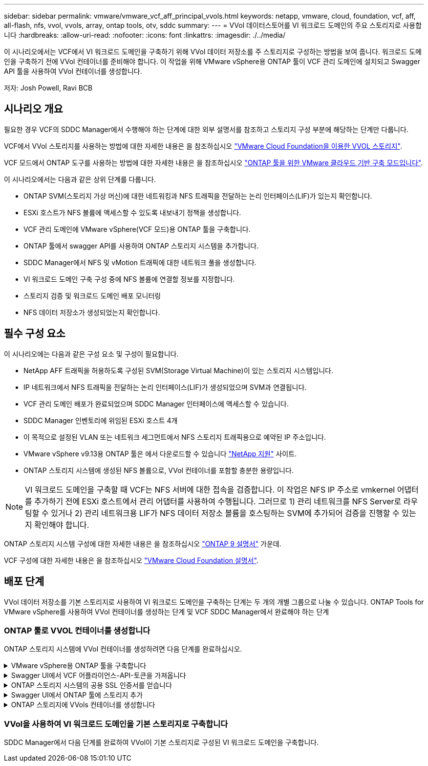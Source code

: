 ---
sidebar: sidebar 
permalink: vmware/vmware_vcf_aff_principal_vvols.html 
keywords: netapp, vmware, cloud, foundation, vcf, aff, all-flash, nfs, vvol, vvols, array, ontap tools, otv, sddc 
summary:  
---
= VVol 데이터스토어를 VI 워크로드 도메인의 주요 스토리지로 사용합니다
:hardbreaks:
:allow-uri-read: 
:nofooter: 
:icons: font
:linkattrs: 
:imagesdir: ./../media/


[role="lead"]
이 시나리오에서는 VCF에서 VI 워크로드 도메인을 구축하기 위해 VVol 데이터 저장소를 주 스토리지로 구성하는 방법을 보여 줍니다. 워크로드 도메인을 구축하기 전에 VVol 컨테이너를 준비해야 합니다. 이 작업을 위해 VMware vSphere용 ONTAP 툴이 VCF 관리 도메인에 설치되고 Swagger API 툴을 사용하여 VVol 컨테이너를 생성합니다.

저자: Josh Powell, Ravi BCB



== 시나리오 개요

필요한 경우 VCF의 SDDC Manager에서 수행해야 하는 단계에 대한 외부 설명서를 참조하고 스토리지 구성 부분에 해당하는 단계만 다룹니다.

VCF에서 VVol 스토리지를 사용하는 방법에 대한 자세한 내용은 을 참조하십시오 link:https://docs.vmware.com/en/VMware-Cloud-Foundation/5.1/vcf-admin/GUID-28A95C3D-1344-4579-A562-BEE5D07AAD2F.html["VMware Cloud Foundation을 이용한 VVOL 스토리지"].

VCF 모드에서 ONTAP 도구를 사용하는 방법에 대한 자세한 내용은 을 참조하십시오 link:https://docs.netapp.com/us-en/ontap-tools-vmware-vsphere/deploy/vmware_cloud_foundation_mode_deployment.html["ONTAP 툴을 위한 VMware 클라우드 기반 구축 모드입니다"].

이 시나리오에서는 다음과 같은 상위 단계를 다룹니다.

* ONTAP SVM(스토리지 가상 머신)에 대한 네트워킹과 NFS 트래픽을 전달하는 논리 인터페이스(LIF)가 있는지 확인합니다.
* ESXi 호스트가 NFS 볼륨에 액세스할 수 있도록 내보내기 정책을 생성합니다.
* VCF 관리 도메인에 VMware vSphere(VCF 모드)용 ONTAP 툴을 구축합니다.
* ONTAP 툴에서 swagger API를 사용하여 ONTAP 스토리지 시스템을 추가합니다.
* SDDC Manager에서 NFS 및 vMotion 트래픽에 대한 네트워크 풀을 생성합니다.
* VI 워크로드 도메인 구축 구성 중에 NFS 볼륨에 연결할 정보를 지정합니다.
* 스토리지 검증 및 워크로드 도메인 배포 모니터링
* NFS 데이터 저장소가 생성되었는지 확인합니다.




== 필수 구성 요소

이 시나리오에는 다음과 같은 구성 요소 및 구성이 필요합니다.

* NetApp AFF 트래픽을 허용하도록 구성된 SVM(Storage Virtual Machine)이 있는 스토리지 시스템입니다.
* IP 네트워크에서 NFS 트래픽을 전달하는 논리 인터페이스(LIF)가 생성되었으며 SVM과 연결됩니다.
* VCF 관리 도메인 배포가 완료되었으며 SDDC Manager 인터페이스에 액세스할 수 있습니다.
* SDDC Manager 인벤토리에 위임된 ESXi 호스트 4개
* 이 목적으로 설정된 VLAN 또는 네트워크 세그먼트에서 NFS 스토리지 트래픽용으로 예약된 IP 주소입니다.
* VMware vSphere v9.13용 ONTAP 툴은 에서 다운로드할 수 있습니다 link:https://mysupport.netapp.com/site/["NetApp 지원"] 사이트.
* ONTAP 스토리지 시스템에 생성된 NFS 볼륨으로, VVol 컨테이너를 포함할 충분한 용량입니다.



NOTE: VI 워크로드 도메인을 구축할 때 VCF는 NFS 서버에 대한 접속을 검증합니다. 이 작업은 NFS IP 주소로 vmkernel 어댑터를 추가하기 전에 ESXi 호스트에서 관리 어댑터를 사용하여 수행됩니다. 그러므로 1) 관리 네트워크를 NFS Server로 라우팅할 수 있거나 2) 관리 네트워크용 LIF가 NFS 데이터 저장소 볼륨을 호스팅하는 SVM에 추가되어 검증을 진행할 수 있는지 확인해야 합니다.

ONTAP 스토리지 시스템 구성에 대한 자세한 내용은 을 참조하십시오 link:https://docs.netapp.com/us-en/ontap["ONTAP 9 설명서"] 가운데.

VCF 구성에 대한 자세한 내용은 을 참조하십시오 link:https://docs.vmware.com/en/VMware-Cloud-Foundation/index.html["VMware Cloud Foundation 설명서"].



== 배포 단계

VVol 데이터 저장소를 기본 스토리지로 사용하여 VI 워크로드 도메인을 구축하는 단계는 두 개의 개별 그룹으로 나눌 수 있습니다. ONTAP Tools for VMware vSphere를 사용하여 VVol 컨테이너를 생성하는 단계 및 VCF SDDC Manager에서 완료해야 하는 단계



=== ONTAP 툴로 VVOL 컨테이너를 생성합니다

ONTAP 스토리지 시스템에 VVol 컨테이너를 생성하려면 다음 단계를 완료하십시오.

.VMware vSphere용 ONTAP 툴을 구축합니다
[%collapsible]
====
OTV(VMware vSphere)용 ONTAP 툴은 VM 어플라이언스로 구축되며, ONTAP 스토리지 관리를 위한 통합 vCenter UI를 제공합니다. 이 솔루션에서 OTV는 VCF 모드로 배포되어 vCenter에 플러그인을 자동으로 등록하지 않으며 VVols 컨테이너를 생성하기 위한 Swagger API 인터페이스를 제공합니다.

VMware vSphere용 ONTAP 툴을 구축하려면 다음 단계를 수행하십시오.

. 에서 ONTAP 도구 OVA 이미지를 가져옵니다 link:https://mysupport.netapp.com/site/products/all/details/otv/downloads-tab["NetApp Support 사이트"] 로컬 폴더에 다운로드합니다.
. VCF 관리 도메인의 vCenter 어플라이언스에 로그인합니다.
. vCenter 어플라이언스 인터페이스에서 관리 클러스터를 마우스 오른쪽 버튼으로 클릭하고 * Deploy OVF Template ....를 선택합니다
+
image::vmware-vcf-aff-image21.png[OVF 템플릿 배포...]

+
{nbsp}

. Deploy OVF Template * 마법사에서 * Local file * 라디오 버튼을 클릭하고 이전 단계에서 다운로드한 ONTAP tools OVA 파일을 선택합니다.
+
image::vmware-vcf-aff-image22.png[OVA 파일을 선택합니다]

+
{nbsp}

. 마법사의 2-5단계에서 VM의 이름과 폴더를 선택하고 컴퓨팅 리소스를 선택하고 세부 정보를 검토한 후 라이센스 계약에 동의합니다.
. 구성 및 디스크 파일의 스토리지 위치로 VCF 관리 도메인 클러스터의 vSAN 데이터 저장소를 선택합니다.
+
image::vmware-vcf-aff-image23.png[OVA 파일을 선택합니다]

+
{nbsp}

. 네트워크 선택 페이지에서 관리 트래픽에 사용되는 네트워크를 선택합니다.
+
image::vmware-vcf-aff-image24.png[네트워크를 선택합니다]

+
{nbsp}

. 템플릿 사용자 지정 페이지에서 필요한 모든 정보를 입력합니다.
+
** OTV에 대한 관리 액세스에 사용할 암호입니다.
** NTP 서버 IP 주소입니다.
** OTV 유지 관리 계정 암호.
** OTV Derby DB 암호.
** VCF(VMware Cloud Foundation) 활성화 * 확인란을 선택합니다.
** vCenter 어플라이언스의 FQDN 또는 IP 주소와 vCenter에 대한 자격 증명을 제공합니다.
** 필수 네트워크 속성 필드를 입력합니다.
+
완료되면 * 다음 * 을 클릭하여 계속합니다.

+
image::vmware-vcf-aff-image25.png[OTV 템플릿 사용자 지정 1]

+
image::vmware-vcf-aff-image26.png[OTV 템플릿 사용자 지정 2]

+
{nbsp}



. 완료 준비 페이지에서 모든 정보를 검토하고 마침 을 클릭하여 OTV 어플라이언스 배포를 시작합니다.


====
.Swagger UI에서 VCF 어플라이언스-API-토큰을 가져옵니다
[%collapsible]
====
Swagger-UI를 사용하여 여러 단계를 완료해야 합니다. 첫 번째는 VCF 어플라이언스-API-토큰을 가져오는 것입니다.

. 로 이동하여 Swagger 사용자 인터페이스에 액세스합니다 https://otv_ip:8143/api/rest/swagger-ui.html[] 웹 브라우저에서.
. 아래로 스크롤하여 * 사용자 인증: 사용자 인증을 위한 API * 로 이동한 후 * Post/2.0/VCF/user/login * 을 선택합니다.
+
image::vmware-vcf-aff-image27.png[post/2.0/vcf/user/login]

. parameter content type * 아래에서 content type을 * application/json * 으로 전환합니다.
. vcfLoginRequest * 아래에서 OTV 어플라이언스의 사용자 이름과 암호를 입력합니다.
+
image::vmware-vcf-aff-image28.png[OTV 사용자 이름과 암호를 입력합니다]

. Try it Out! * 버튼을 클릭하고 * Response Header * 아래에 * "authorization": * 텍스트 문자열을 복사합니다.
+
image::vmware-vcf-aff-image29.png[인증 응답 헤더를 복사합니다]



====
.ONTAP 스토리지 시스템의 공용 SSL 인증서를 얻습니다
[%collapsible]
====
다음 단계는 Swagger UI를 사용하여 ONTAP 스토리지 시스템의 공용 SSL 인증서를 얻는 것입니다.

. Swagger UI에서 * 보안: 인증서와 관련된 API * 를 찾고 * Get/3.0/security/certificates/{host}/server-certificate * 를 선택합니다.
+
image::vmware-vcf-aff-image30.png[/3.0/security/certificates/{host}/server-certificate를 가져옵니다]

. appliance-api-token * 필드에서 이전 단계에서 얻은 텍스트 문자열을 붙여 넣습니다.
. host * 필드에 공용 SSL 인증서를 가져올 ONTAP 스토리지 시스템의 IP 주소를 입력합니다.
+
image::vmware-vcf-aff-image31.png[공용 SSL 인증서를 복사합니다]



====
.Swagger UI에서 ONTAP 툴에 스토리지 추가
[%collapsible]
====
VCF 어플라이언스 -api-token 및 ONTAP 공용 SSL 인증서를 사용하여 ONTAP 스토리지 시스템을 OTV에 추가합니다.

. Swagger UI에서 Storage Systems: Related to storage systems 로 스크롤하고 Post/3.0/storage/cluster 를 선택합니다.
. appliance-api-token 필드에 이전 단계에서 얻은 VCF 토큰을 입력합니다. 토큰은 결국 만료되므로 주기적으로 새 토큰을 얻어야 할 수 있습니다.
. controllerRequest * 텍스트 상자에 이전 단계에서 얻은 ONTAP 스토리지 시스템 IP 주소, 사용자 이름, 암호 및 공용 SSL 인증서를 제공합니다.
+
image::vmware-vcf-aff-image32.png[스토리지 시스템을 추가하기 위한 정보를 제공합니다]

. 스토리지 시스템을 OTV에 추가하려면 * TREE It Out! * 버튼을 클릭하십시오.


====
.ONTAP 스토리지에 VVols 컨테이너를 생성합니다
[%collapsible]
====
다음 단계는 ONTAP 스토리지 시스템에 VVOL 컨테이너를 생성하는 것입니다. 이 단계를 수행하려면 NFS 볼륨이 ONTAP 스토리지 시스템에 이미 생성되어 있어야 합니다. NFS 볼륨에 액세스할 ESXi 호스트에서 NFS 볼륨에 대한 액세스를 허용하는 엑스포트 정책을 사용해야 합니다. 이전 단계를 참조하십시오.

. Swagger UI에서 Container:containers와 관련된 API로 스크롤하고 Post/2.0/admin/containers를 선택합니다.
+
image::vmware-vcf-aff-image33.png[/2.0/admin/containers]

. 어플라이언스-API-토큰 * 필드에 이전 단계에서 얻은 VCF 토큰을 입력합니다. 토큰은 결국 만료되므로 주기적으로 새 토큰을 얻어야 할 수 있습니다.
. ContainerRequest 상자에 다음 필수 필드를 입력합니다.
+
** "controllerIp":> ONTAP 관리 IP 주소>
** "defaultScp":<VVol 컨테이너와 연결할 스토리지 기능 프로필>
** FlexVols - "aggregateName": <ONTAP aggregate that NFS 볼륨이 상주하는>
** FlexVols - "name":<name of the NFS FlexVol>
** "name"<VVol 컨테이너의 이름입니다
** "vserverName":<ONTAP FlexVol를 호스팅하는 NFS 스토리지 SVM>




image::vmware-vcf-aff-image34.png[VVol 컨테이너요청 양식입니다]

4 * Try it Out! * 을 클릭하여 명령을 실행하고 VVol 컨테이너를 생성합니다.

====


=== VVol을 사용하여 VI 워크로드 도메인을 기본 스토리지로 구축합니다

SDDC Manager에서 다음 단계를 완료하여 VVol이 기본 스토리지로 구성된 VI 워크로드 도메인을 구축합니다.
